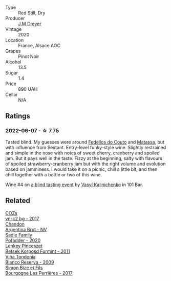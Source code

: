 :PROPERTIES:
:ID:                     502eb522-fb1c-4d75-9e66-385e630865eb
:END:
#+attr_html: :class wine-main-image
[[file:/images/f1/137f23-9d0b-4e02-a8dc-aeef990ea592/2022-06-08-09-10-01-14B8D394-3091-4D47-9161-D22122F8F01B-1-105-c.webp]]

- Type :: Red Still, Dry
- Producer :: [[barberry:/producers/92c049ed-0591-418d-8f2b-8d20726b8654][J.M Dreyer]]
- Vintage :: 2020
- Location :: France, Alsace AOC
- Grapes :: Pinot Noir
- Alcohol :: 13.5
- Sugar :: 1.4
- Price :: 890 UAH
- Cellar :: N/A

** Ratings
:PROPERTIES:
:ID:                     a77dcf7f-00a5-401b-a9b7-5227165432e4
:END:

*** 2022-06-07 - ☆ 7.75
:PROPERTIES:
:ID:                     dcc13a51-982b-4ab9-9355-f20408932439
:END:

Tasted blind. My guesses were around [[barberry:/producers/0608acc9-e36c-4cff-970e-0f2489d3011a][Fedellos do Couto]] and  [[barberry:/producers/cdc80e0e-1163-4b33-916d-e6806e5073e3][Matassa]], but with influence from Sextant. Entry-level funky-style wine. Slightly restrained and simple in the nose with notes of sweet cherry, cranberry and spoiled jam. But it pays well in the taste. Fizzy at the beginning, salty with flavours of spoiled strawberry-cranberry jam but with the right volume and evolution based on jamminess. I would take it on a picnic, chill a little bit, and then chill together with a bottle or two of this wine.

Wine #4 on [[barberry:/posts/2022-06-07-blind-tasting][a blind tasting event]] by [[barberry:/convives/d904e107-409a-4f5b-959b-880e4b721465][Vasyl Kalinichenko]] in 101 Bar.

** Related
:PROPERTIES:
:ID:                     d3c9e6d7-d900-4fb8-9747-1bfcd415ec81
:END:

#+begin_export html
<div class="flex-container">
  <a class="flex-item flex-item-left" href="/wines/224602d5-c307-4bfc-b84a-bfeede982fc0.html">
    <img class="flex-bottle" src="/images/22/4602d5-c307-4bfc-b84a-bfeede982fc0/2022-06-08-09-17-25-IMG-0340.webp"></img>
    <section class="h text-small text-lighter">COZs</section>
    <section class="h text-bolder">vn-c2 bg - 2017</section>
  </a>

  <a class="flex-item flex-item-right" href="/wines/268bd2f6-3e62-4a26-ba42-d514bc4e011d.html">
    <img class="flex-bottle" src="/images/26/8bd2f6-3e62-4a26-ba42-d514bc4e011d/2022-06-05-10-43-14-62A642B5-89E2-4570-9704-F7F5D7219085-1-105-c.webp"></img>
    <section class="h text-small text-lighter">Chandon</section>
    <section class="h text-bolder">Argentina Brut - NV</section>
  </a>

  <a class="flex-item flex-item-left" href="/wines/42dc355d-a934-4cb0-9592-cf1d474bec57.html">
    <img class="flex-bottle" src="/images/42/dc355d-a934-4cb0-9592-cf1d474bec57/2022-06-08-09-23-47-0AF5D3A0-84A5-40C3-8786-2A427AB3C799-1-105-c.webp"></img>
    <section class="h text-small text-lighter">Sadie Family</section>
    <section class="h text-bolder">Pofadder - 2020</section>
  </a>

  <a class="flex-item flex-item-right" href="/wines/4a169cba-26aa-4d74-a03a-07a7bea905db.html">
    <img class="flex-bottle" src="/images/4a/169cba-26aa-4d74-a03a-07a7bea905db/2022-06-08-08-40-30-8E9A0699-5012-4DDB-800C-88569D622FF1-1-105-c.webp"></img>
    <section class="h text-small text-lighter">Lenkey Pinceszet</section>
    <section class="h text-bolder">Betsek Korposd Furmint - 2011</section>
  </a>

  <a class="flex-item flex-item-left" href="/wines/56317de6-f3c6-43f9-8efc-6537b23750c5.html">
    <img class="flex-bottle" src="/images/56/317de6-f3c6-43f9-8efc-6537b23750c5/2022-06-08-08-50-39-34C9B22D-AED6-42AE-8B31-3E4AD017AB8A-1-105-c.webp"></img>
    <section class="h text-small text-lighter">Viña Tondonia</section>
    <section class="h text-bolder">Blanco Reserva - 2009</section>
  </a>

  <a class="flex-item flex-item-right" href="/wines/9e880b48-e667-429f-a5d8-222f6190cb3a.html">
    <img class="flex-bottle" src="/images/9e/880b48-e667-429f-a5d8-222f6190cb3a/2022-06-08-08-58-22-90EF53B4-6E02-4143-8E8F-FC5BB22AC7FA-1-105-c.webp"></img>
    <section class="h text-small text-lighter">Simon Bize et Fils</section>
    <section class="h text-bolder">Bourgogne Les Perrières - 2017</section>
  </a>

</div>
#+end_export
